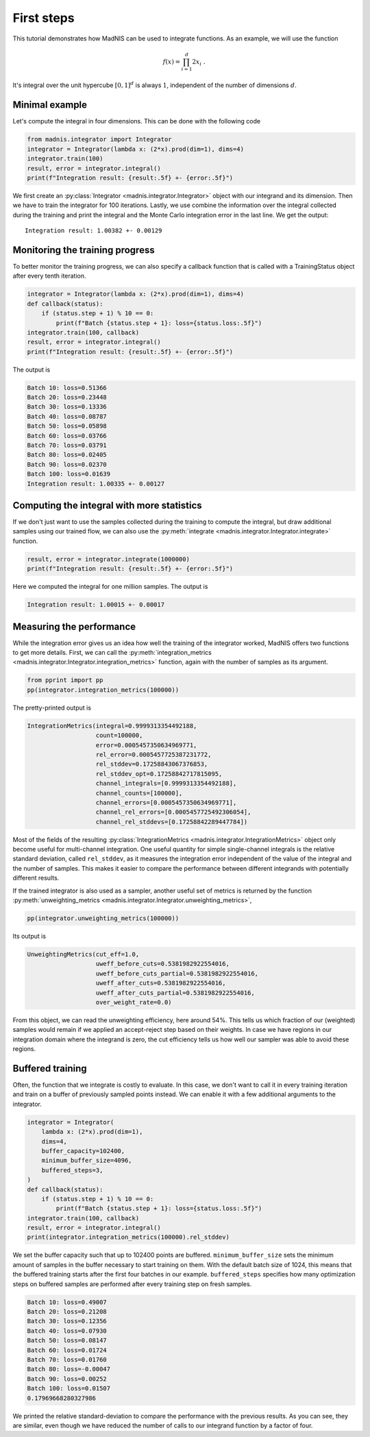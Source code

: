 First steps
===========

This tutorial demonstrates how MadNIS can be used to integrate functions. As an example, we will use
the function

.. math::
    f(x) = \prod_{i=1}^d 2 x_i \; .

It's integral over the unit hypercube :math:`[0,1]^d` is always :math:`1`, independent of the number
of dimensions :math:`d`.

Minimal example
---------------

Let's compute the integral in four dimensions. This can be done with the following code

.. code-block:: python

    from madnis.integrator import Integrator
    integrator = Integrator(lambda x: (2*x).prod(dim=1), dims=4)
    integrator.train(100)
    result, error = integrator.integral()
    print(f"Integration result: {result:.5f} +- {error:.5f}")

We first create an :py:class:`Integrator <madnis.integrator.Integrator>` object with our integrand and its dimension. Then we have to train the
integrator for 100 iterations. Lastly, we use combine the information over the
integral collected during the training and print the integral and the Monte Carlo integration error
in the last line. We get the output::

    Integration result: 1.00382 +- 0.00129

Monitoring the training progress
--------------------------------

To better monitor the training progress, we can also specify a callback function that is called with
a TrainingStatus object after every tenth iteration.

.. code-block:: python

    integrator = Integrator(lambda x: (2*x).prod(dim=1), dims=4)
    def callback(status):
        if (status.step + 1) % 10 == 0:
            print(f"Batch {status.step + 1}: loss={status.loss:.5f}")
    integrator.train(100, callback)
    result, error = integrator.integral()
    print(f"Integration result: {result:.5f} +- {error:.5f}")

The output is

.. code-block:: text

    Batch 10: loss=0.51366
    Batch 20: loss=0.23448
    Batch 30: loss=0.13336
    Batch 40: loss=0.08787
    Batch 50: loss=0.05898
    Batch 60: loss=0.03766
    Batch 70: loss=0.03791
    Batch 80: loss=0.02405
    Batch 90: loss=0.02370
    Batch 100: loss=0.01639
    Integration result: 1.00335 +- 0.00127


Computing the integral with more statistics
-------------------------------------------

If we don't just want to use the samples collected during the training to compute the integral, but
draw additional samples using our trained flow, we can also use the
:py:meth:`integrate <madnis.integrator.Integrator.integrate>` function.

.. code-block:: python

    result, error = integrator.integrate(1000000)
    print(f"Integration result: {result:.5f} +- {error:.5f}")

Here we computed the integral for one million samples. The output is

.. code-block:: text

    Integration result: 1.00015 +- 0.00017

Measuring the performance
-------------------------

While the integration error gives us an idea how well the training of the integrator worked, MadNIS
offers two functions to get more details. First, we can call the
:py:meth:`integration_metrics <madnis.integrator.Integrator.integration_metrics>` function, again
with the number of samples as its argument.

.. code-block:: python

    from pprint import pp
    pp(integrator.integration_metrics(100000))

The pretty-printed output is

.. code-block:: text

    IntegrationMetrics(integral=0.9999313354492188,
                       count=100000,
                       error=0.0005457350634969771,
                       rel_error=0.0005457725387231772,
                       rel_stddev=0.17258843067376853,
                       rel_stddev_opt=0.17258842717815095,
                       channel_integrals=[0.9999313354492188],
                       channel_counts=[100000],
                       channel_errors=[0.0005457350634969771],
                       channel_rel_errors=[0.0005457725492306054],
                       channel_rel_stddevs=[0.17258842289447784])

Most of the fields of the resulting :py:class:`IntegrationMetrics <madnis.integrator.IntegrationMetrics>` object only become useful for
multi-channel integration. One useful quantity for simple single-channel integrals is the relative
standard deviation, called ``rel_stddev``, as it measures the integration error independent of the
value of the integral and the number of samples. This makes it easier to compare the performance
between different integrands with potentially different results.

If the trained integrator is also used as a sampler, another useful set of metrics is returned by
the function :py:meth:`unweighting_metrics <madnis.integrator.Integrator.unweighting_metrics>`,

.. code-block:: python

    pp(integrator.unweighting_metrics(100000))

Its output is

.. code-block:: text

    UnweightingMetrics(cut_eff=1.0,
                       uweff_before_cuts=0.5381982922554016,
                       uweff_before_cuts_partial=0.5381982922554016,
                       uweff_after_cuts=0.5381982922554016,
                       uweff_after_cuts_partial=0.5381982922554016,
                       over_weight_rate=0.0)

From this object, we can read the unweighting efficiency, here around 54%. This tells us which
fraction of our (weighted) samples would remain if we applied an accept-reject step based on their
weights. In case we have regions in our integration domain where the integrand is zero, the cut
efficiency tells us how well our sampler was able to avoid these regions.

Buffered training
-----------------

Often, the function that we integrate is costly to evaluate. In this case, we don't want to call it
in every training iteration and train on a buffer of previously sampled points instead. We can
enable it with a few additional arguments to the integrator.

.. code-block:: python

    integrator = Integrator(
        lambda x: (2*x).prod(dim=1),
        dims=4,
        buffer_capacity=102400,
        minimum_buffer_size=4096,
        buffered_steps=3,
    )
    def callback(status):
        if (status.step + 1) % 10 == 0:
            print(f"Batch {status.step + 1}: loss={status.loss:.5f}")
    integrator.train(100, callback)
    result, error = integrator.integral()
    print(integrator.integration_metrics(100000).rel_stddev)

We set the buffer capacity such that up to 102400 points are buffered. ``minimum_buffer_size``
sets the minimum amount of samples in the buffer necessary to start training on them. With the
default batch size of 1024, this means that the buffered training starts after the first four
batches in our example. ``buffered_steps`` specifies how many optimization steps on buffered samples
are performed after every training step on fresh samples.

.. code-block:: text

    Batch 10: loss=0.49007
    Batch 20: loss=0.21208
    Batch 30: loss=0.12356
    Batch 40: loss=0.07930
    Batch 50: loss=0.08147
    Batch 60: loss=0.01724
    Batch 70: loss=0.01760
    Batch 80: loss=-0.00047
    Batch 90: loss=0.00252
    Batch 100: loss=0.01507
    0.17969668280327986

We printed the relative standard-deviation to compare the performance with the previous results. As
you can see, they are similar, even though we have reduced the number of calls to our integrand
function by a factor of four.
